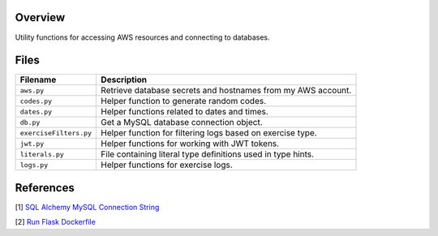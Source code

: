 Overview
--------

Utility functions for accessing AWS resources and connecting to databases.

Files
-----

+------------------------+----------------------------------------------------------------------------------------------+
| Filename               | Description                                                                                  |
+========================+==============================================================================================+
| ``aws.py``             | Retrieve database secrets and hostnames from my AWS account.                                 |
+------------------------+----------------------------------------------------------------------------------------------+
| ``codes.py``           | Helper function to generate random codes.                                                    |
+------------------------+----------------------------------------------------------------------------------------------+
| ``dates.py``           | Helper functions related to dates and times.                                                 |
+------------------------+----------------------------------------------------------------------------------------------+
| ``db.py``              | Get a MySQL database connection object.                                                      |
+------------------------+----------------------------------------------------------------------------------------------+
| ``exerciseFilters.py`` | Helper function for filtering logs based on exercise type.                                   |
+------------------------+----------------------------------------------------------------------------------------------+
| ``jwt.py``             | Helper functions for working with JWT tokens.                                                |
+------------------------+----------------------------------------------------------------------------------------------+
| ``literals.py``        | File containing literal type definitions used in type hints.                                 |
+------------------------+----------------------------------------------------------------------------------------------+
| ``logs.py``            | Helper functions for exercise logs.                                                          |
+------------------------+----------------------------------------------------------------------------------------------+

References
----------

[1] `SQL Alchemy MySQL Connection String <https://stackoverflow.com/a/22252975>`_

[2] `Run Flask Dockerfile <https://flask.palletsprojects.com/en/1.1.x/quickstart/#public-server>`_